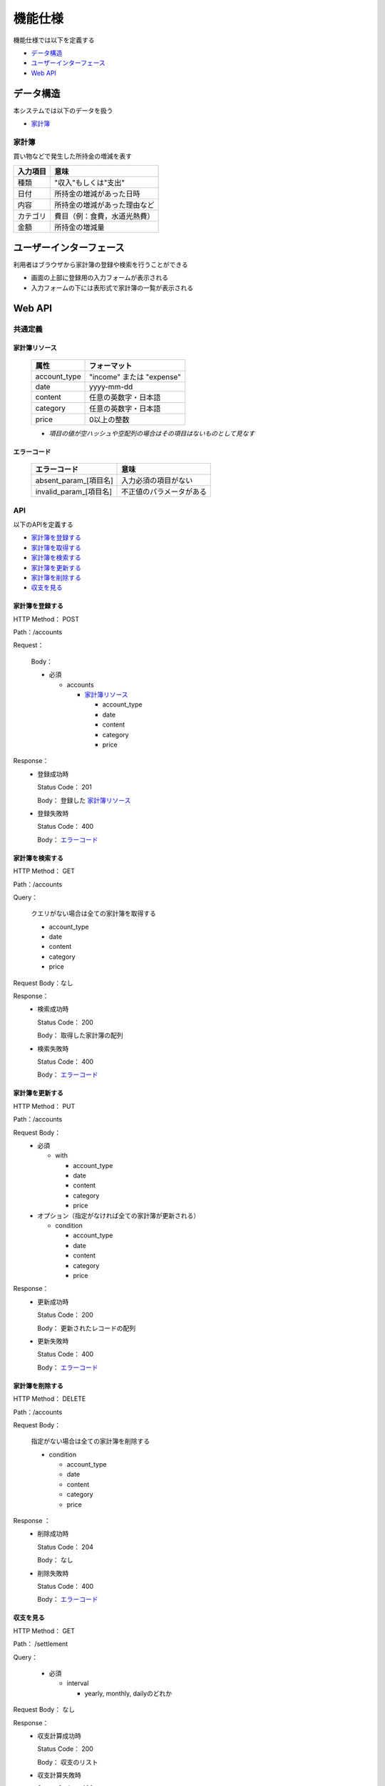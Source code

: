 機能仕様
========

機能仕様では以下を定義する

- `データ構造 <http://localhost/algieba_docs/functional_spec.html#id2>`__
- `ユーザーインターフェース <http://localhost/algieba_docs/functional_spec.html#id4>`__
- `Web API <http://localhost/algieba_docs/functional_spec.html#web-api>`__

データ構造
----------

本システムでは以下のデータを扱う

- `家計簿 <http://localhost/algieba_docs/functional_spec.html#id3>`__

家計簿
^^^^^^

買い物などで発生した所持金の増減を表す

+------------+----------------------------------------+
| 入力項目   | 意味                                   |
+============+========================================+
| 種類       | "収入"もしくは"支出"                   |
+------------+----------------------------------------+
| 日付       | 所持金の増減があった日時               |
+------------+----------------------------------------+
| 内容       | 所持金の増減があった理由など           |
+------------+----------------------------------------+
| カテゴリ   | 費目（例：食費，水道光熱費）           |
+------------+----------------------------------------+
| 金額       | 所持金の増減量                         |
+------------+----------------------------------------+

ユーザーインターフェース
------------------------

利用者はブラウザから家計簿の登録や検索を行うことができる

- 画面の上部に登録用の入力フォームが表示される

- 入力フォームの下には表形式で家計簿の一覧が表示される

.. image:: images/interface.jpg
   :alt: ブラウザ画面

Web API
-------

共通定義
^^^^^^^^

家計簿リソース
""""""""""""""

  +--------------+------------------------------+
  | 属性         | フォーマット                 |
  +==============+==============================+
  | account_type | "income" または "expense"    |
  +--------------+------------------------------+
  |         date | yyyy-mm-dd                   |
  +--------------+------------------------------+
  |      content | 任意の英数字・日本語         |
  +--------------+------------------------------+
  |     category | 任意の英数字・日本語         |
  +--------------+------------------------------+
  |        price | 0以上の整数                  |
  +--------------+------------------------------+

  - *項目の値が空ハッシュや空配列の場合はその項目はないものとして見なす*

エラーコード
""""""""""""

  +-----------------------------+-----------------------------+
  | エラーコード                | 意味                        |
  +=============================+=============================+
  | absent_param_[項目名]       | 入力必須の項目がない        |
  +-----------------------------+-----------------------------+
  | invalid_param_[項目名]      | 不正値のパラメータがある    |
  +-----------------------------+-----------------------------+

API
^^^^

以下のAPIを定義する

- `家計簿を登録する <http://localhost/algieba_docs/functional_spec.html#id8>`__
- `家計簿を取得する <http://localhost/algieba_docs/functional_spec.html#id9>`__
- `家計簿を検索する <http://localhost/algieba_docs/functional_spec.html#id10>`__
- `家計簿を更新する <http://localhost/algieba_docs/functional_spec.html#id11>`__
- `家計簿を削除する <http://localhost/algieba_docs/functional_spec.html#id12>`__
- `収支を見る <http://localhost/algieba_docs/functional_spec.html#id13>`__

家計簿を登録する
""""""""""""""""

HTTP Method： POST

Path：/accounts

Request：

  Body：

  - 必須

    - accounts

      - `家計簿リソース <http://localhost/algieba_docs/functional_spec.html#id6>`__

        - account_type
        - date
        - content
        - category
        - price

Response：
  - 登録成功時

    Status Code： 201

    Body： 登録した `家計簿リソース <http://localhost/algieba_docs/functional_spec.html#id6>`__

  - 登録失敗時

    Status Code： 400

    Body： `エラーコード <http://localhost/algieba_docs/functional_spec.html#id7>`__

家計簿を検索する
""""""""""""""""

HTTP Method： GET

Path：/accounts

Query：

  クエリがない場合は全ての家計簿を取得する

  - account_type
  - date
  - content
  - category
  - price

Request Body：なし

Response：
  - 検索成功時

    Status Code： 200
	  
    Body： 取得した家計簿の配列

  - 検索失敗時

    Status Code： 400

    Body： `エラーコード <http://localhost/algieba_docs/functional_spec.html#id7>`__

家計簿を更新する
""""""""""""""""

HTTP Method： PUT

Path：/accounts

Request Body：
  - 必須

    - with

      - account_type
      - date
      - content
      - category
      - price

  - オプション（指定がなければ全ての家計簿が更新される）

    - condition

      - account_type
      - date
      - content
      - category
      - price

Response：
  - 更新成功時

    Status Code： 200

    Body： 更新されたレコードの配列

  - 更新失敗時

    Status Code： 400

    Body： `エラーコード <http://localhost/algieba_docs/functional_spec.html#id7>`__

家計簿を削除する
""""""""""""""""

HTTP Method： DELETE

Path：/accounts

Request Body：

  指定がない場合は全ての家計簿を削除する

  - condition

    - account_type
    - date
    - content
    - category
    - price

Response ：
  - 削除成功時

    Status Code： 204

    Body： なし

  - 削除失敗時

    Status Code： 400

    Body： `エラーコード <http://localhost/algieba_docs/functional_spec.html#id7>`__

収支を見る
""""""""""

HTTP Method： GET

Path： /settlement

Query：

  - 必須

    - interval

      - yearly, monthly, dailyのどれか

Request Body： なし

Response：
  - 収支計算成功時

    Status Code： 200

    Body： 収支のリスト

  - 収支計算失敗時

    Status Code： 400

    Body： `エラーコード <http://localhost/algieba_docs/functional_spec.html#id7>`__
